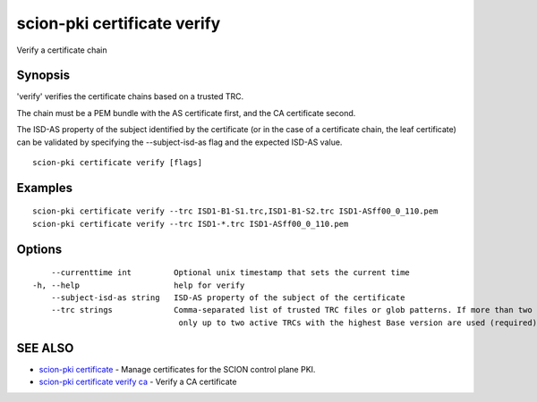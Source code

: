 .. _scion-pki_certificate_verify:

scion-pki certificate verify
----------------------------

Verify a certificate chain

Synopsis
~~~~~~~~


'verify' verifies the certificate chains based on a trusted TRC.

The chain must be a PEM bundle with the AS certificate first, and the CA
certificate second.

The ISD-AS property of the subject identified by the certificate
(or in the case of a certificate chain, the leaf certificate)
can be validated by specifying the \--subject-isd-as flag and
the expected ISD-AS value.


::

  scion-pki certificate verify [flags]

Examples
~~~~~~~~

::

    scion-pki certificate verify --trc ISD1-B1-S1.trc,ISD1-B1-S2.trc ISD1-ASff00_0_110.pem
    scion-pki certificate verify --trc ISD1-*.trc ISD1-ASff00_0_110.pem

Options
~~~~~~~

::

      --currenttime int         Optional unix timestamp that sets the current time
  -h, --help                    help for verify
      --subject-isd-as string   ISD-AS property of the subject of the certificate
      --trc strings             Comma-separated list of trusted TRC files or glob patterns. If more than two TRCs are specified,
                                 only up to two active TRCs with the highest Base version are used (required)

SEE ALSO
~~~~~~~~

* `scion-pki certificate <scion-pki_certificate.html>`_ 	 - Manage certificates for the SCION control plane PKI.
* `scion-pki certificate verify ca <scion-pki_certificate_verify_ca.html>`_ 	 - Verify a CA certificate

